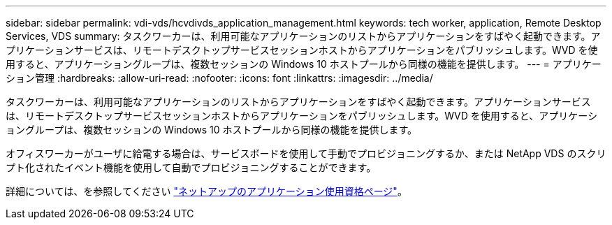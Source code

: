 ---
sidebar: sidebar 
permalink: vdi-vds/hcvdivds_application_management.html 
keywords: tech worker, application, Remote Desktop Services, VDS 
summary: タスクワーカーは、利用可能なアプリケーションのリストからアプリケーションをすばやく起動できます。アプリケーションサービスは、リモートデスクトップサービスセッションホストからアプリケーションをパブリッシュします。WVD を使用すると、アプリケーショングループは、複数セッションの Windows 10 ホストプールから同様の機能を提供します。 
---
= アプリケーション管理
:hardbreaks:
:allow-uri-read: 
:nofooter: 
:icons: font
:linkattrs: 
:imagesdir: ../media/


[role="lead"]
タスクワーカーは、利用可能なアプリケーションのリストからアプリケーションをすばやく起動できます。アプリケーションサービスは、リモートデスクトップサービスセッションホストからアプリケーションをパブリッシュします。WVD を使用すると、アプリケーショングループは、複数セッションの Windows 10 ホストプールから同様の機能を提供します。

オフィスワーカーがユーザに給電する場合は、サービスボードを使用して手動でプロビジョニングするか、または NetApp VDS のスクリプト化されたイベント機能を使用して自動でプロビジョニングすることができます。

詳細については、を参照してください https://docs.netapp.com/us-en/virtual-desktop-service/guide_application_entitlement.html["ネットアップのアプリケーション使用資格ページ"^]。
